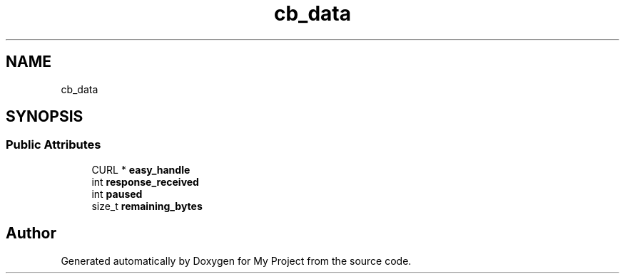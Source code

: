 .TH "cb_data" 3 "Wed Feb 1 2023" "Version Version 0.0" "My Project" \" -*- nroff -*-
.ad l
.nh
.SH NAME
cb_data
.SH SYNOPSIS
.br
.PP
.SS "Public Attributes"

.in +1c
.ti -1c
.RI "CURL * \fBeasy_handle\fP"
.br
.ti -1c
.RI "int \fBresponse_received\fP"
.br
.ti -1c
.RI "int \fBpaused\fP"
.br
.ti -1c
.RI "size_t \fBremaining_bytes\fP"
.br
.in -1c

.SH "Author"
.PP 
Generated automatically by Doxygen for My Project from the source code\&.

